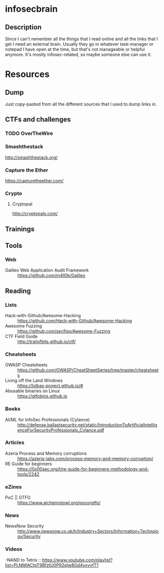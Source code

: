 * infosecbrain
** Description
Since I can't remember all the things that I read online and all the links that I get I need an external brain. Usually they go in whatever task-manager or notepad I have open at the time, but that's not manageable or helpful anymore. It's mostly infosec-related, so maybe someone else can use it.

* Resources
** Dump
	Just copy-pasted from all the different sources that I used to dump links in.
** CTFs and challenges
*** TODO OverTheWire
*** Smashthestack
    http://smashthestack.org/
*** Capture the Ether
    https://capturetheether.com/		    	
*** Crypto
**** Cryptopal
     http://cryptopals.com/
** Trainings
** Tools
*** Web
- Galileo Web Application Audit Framework :: https://github.com/m4ll0k/Galileo
** Reading
*** Lists
- Hack-with-Github/Awesome-Hacking :: https://github.com/Hack-with-Github/Awesome-Hacking
- Awesome Fuzzing :: https://github.com/secfigo/Awesome-Fuzzing
- CTF Field Guide :: http://trailofbits.github.io/ctf/
*** Cheatsheets
- OWASP Cheatsheets :: https://github.com/OWASP/CheatSheetSeries/tree/master/cheatsheets
- Living off the Land Windows :: https://lolbas-project.github.io/#
- Abusable binaries on Linux :: https://gtfobins.github.io
*** Books
- AI/ML for InfoSec Professionals (Cylance) :: http://defense.ballastsecurity.net/static/IntroductionToArtificialIntelligenceForSecurityProfessionals_Cylance.pdf
*** Articles
- Azeria Process and Memory corruptions :: https://azeria-labs.com/process-memory-and-memory-corruption/
- RE Guide for beginners :: https://0x00sec.org/t/re-guide-for-beginners-methodology-and-tools/2242
*** eZines
- PoC || GTFO :: https://www.alchemistowl.org/pocorgtfo/
*** News
- NewsNow Security :: http://www.newsnow.co.uk/h/Industry+Sectors/Information+Technology/Security
*** Videos
-NAND to Tetris :: https://www.youtube.com/playlist?list=PLNMIACtpT9BfztU0P92qlw8Gd4vxvvfT1
